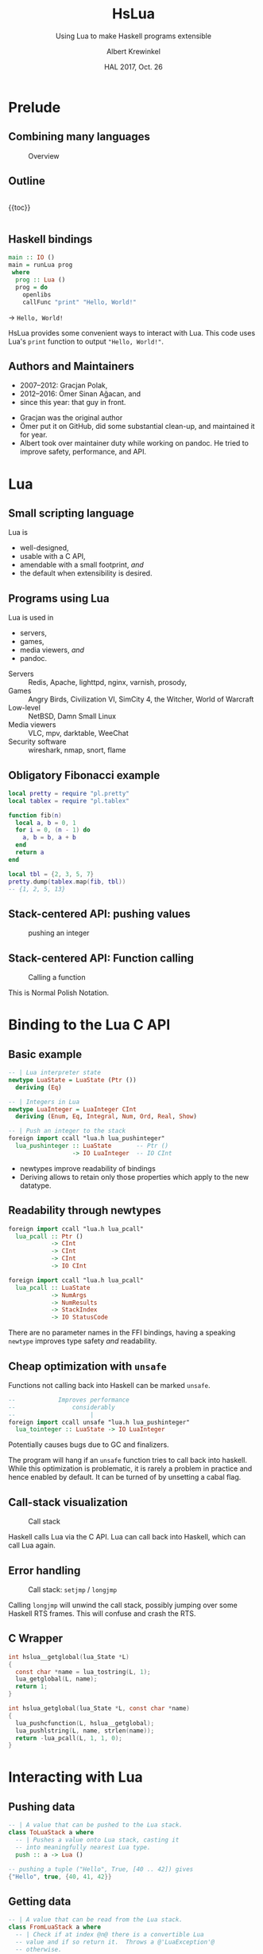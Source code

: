 #+TITLE: HsLua
#+SUBTITLE: Using Lua to make Haskell programs extensible
#+INSTITUTE: @@latex:\includegraphics[width=0.15\textwidth,height=0.15\textwidth]{images/fti.jpg}@@
#+AUTHOR: Albert Krewinkel
#+DATE: HAL 2017, Oct. 26
#+OPTIONS: ':t todo:nil

* Prelude
** Combining many languages
   #+NAME: venn-hslua
   #+CAPTION: Overview
   [[file:images/venn-hslua.svg]]
** Outline
   #+BEGIN_columns
   #+BEGIN_column
   {{toc}}
   #+END_column

   #+BEGIN_column
   [[file:images/venn-hslua.svg]]
   #+END_column
   #+END_columns
** Haskell bindings
   #+BEGIN_SRC haskell
   main :: IO ()
   main = runLua prog
    where
     prog :: Lua ()
     prog = do
       openlibs
       callFunc "print" "Hello, World!"
   #+END_SRC
   → =Hello, World!=
   #+BEGIN_notes
   HsLua provides some convenient ways to interact with Lua. This code uses
   Lua's =print= function to output ="Hello, World!"=.
   #+END_notes
** Authors and Maintainers
   - 2007--2012: Gracjan Polak,
   - 2012--2016: Ömer Sinan Ağacan, and
   - since this year: that guy in front.
   #+BEGIN_notes
   - Gracjan was the original author
   - Ömer put it on GitHub, did some substantial clean-up, and maintained it for
     year.
   - Albert took over maintainer duty while working on pandoc. He tried to
     improve safety, performance, and API.
   #+END_notes

* Lua
** Small scripting language
   Lua is
   - well-designed,
   - usable with a C API,
   - amendable with a small footprint, /and/
   - the default when extensibility is desired.
** Programs using Lua
   Lua is used in
     - servers,
     - games,
     - media viewers, /and/
     - pandoc.
   #+BEGIN_notes
   - Servers :: Redis, Apache, lighttpd, nginx, varnish, prosody,
   - Games :: Angry Birds, Civilization VI, SimCity 4, the Witcher, World of Warcraft
   - Low-level :: NetBSD, Damn Small Linux
   - Media viewers :: VLC, mpv, darktable, WeeChat
   - Security software :: wireshark, nmap, snort, flame
   #+END_notes
** Obligatory Fibonacci example
   #+BEGIN_SRC lua
   local pretty = require "pl.pretty"
   local tablex = require "pl.tablex"

   function fib(n)
     local a, b = 0, 1
     for i = 0, (n - 1) do
       a, b = b, a + b
     end
     return a
   end

   local tbl = {2, 3, 5, 7}
   pretty.dump(tablex.map(fib, tbl))
   -- {1, 2, 5, 13}
   #+END_SRC
** Stack-centered API: pushing values
   #+NAME: pushinteger-stack
   #+CAPTION: pushing an integer
   #+ATTR_HTML: :width 70%
   [[file:images/pushinteger-stack.svg]]

** Stack-centered API: Function calling
   #+NAME: funcall-stack
   #+CAPTION: Calling a function
   #+ATTR_HTML: :width 70%
   [[file:images/funcall-stack.svg]]

   #+BEGIN_notes
   This is Normal Polish Notation.
   #+END_notes

* Binding to the Lua C API
** Basic example
   #+BEGIN_SRC haskell
   -- | Lua interpreter state
   newtype LuaState = LuaState (Ptr ())
     deriving (Eq)

   -- | Integers in Lua
   newtype LuaInteger = LuaInteger CInt
     deriving (Enum, Eq, Integral, Num, Ord, Real, Show)

   -- | Push an integer to the stack
   foreign import ccall "lua.h lua_pushinteger"
     lua_pushinteger :: LuaState       -- Ptr ()
                     -> IO LuaInteger  -- IO CInt
   #+END_SRC
   #+BEGIN_notes
   - newtypes improve readability of bindings
   - Deriving allows to retain only those properties which apply to the new
     datatype.
   #+END_notes
** Readability through newtypes
   #+BEGIN_SRC haskell
   foreign import ccall "lua.h lua_pcall"
     lua_pcall :: Ptr ()
               -> CInt
               -> CInt
               -> CInt
               -> IO CInt

   foreign import ccall "lua.h lua_pcall"
     lua_pcall :: LuaState
               -> NumArgs
               -> NumResults
               -> StackIndex
               -> IO StatusCode
   #+END_SRC
   #+BEGIN_notes
   There are no parameter names in the FFI bindings, having a speaking =newtype=
   improves type safety /and/ readability.
   #+END_notes
** Cheap optimization with =unsafe=
   Functions not calling back into Haskell can be marked =unsafe=.
   #+BEGIN_SRC haskell
   --            Improves performance
   --                considerably
   --                     |
   foreign import ccall unsafe "lua.h lua_pushinteger"
     lua_tointeger :: LuaState -> IO LuaInteger
   #+END_SRC
   @@latex:\pause{} @@
   @@latex:\vspace{3em} @@
   @@latex:\alert{\Large@@
   Potentially causes bugs due to GC and finalizers.
   @@latex:}@@
   #+BEGIN_notes
   The program will hang if an =unsafe= function tries to call back into
   haskell. While this optimization is problematic, it is rarely a problem in
   practice and hence enabled by default. It can be turned of by unsetting a
   cabal flag.
   #+END_notes
** Call-stack visualization
   #+CAPTION: Call stack
   [[file:images/call-stack.svg]]
   #+BEGIN_notes
   Haskell calls Lua via the C API. Lua can call back into Haskell, which can
   call Lua again.
   #+END_notes
** Error handling
   #+CAPTION: Call stack: =setjmp= / =longjmp=
   [[file:images/call-stack-error.svg]]
   #+BEGIN_notes
   Calling =longjmp= will unwind the call stack, possibly jumping over some
   Haskell RTS frames. This will confuse and crash the RTS.
   #+END_notes
** C Wrapper
   #+BEGIN_SRC C
   int hslua__getglobal(lua_State *L)
   {
     const char *name = lua_tostring(L, 1);
     lua_getglobal(L, name);
     return 1;
   }

   int hslua_getglobal(lua_State *L, const char *name)
   {
     lua_pushcfunction(L, hslua__getglobal);
     lua_pushlstring(L, name, strlen(name));
     return -lua_pcall(L, 1, 1, 0);
   }
   #+END_SRC
   
** Other Challenges                                                :noexport:
   - Both, Lua and Haskell, have garbage collectors:\\
     → everything must be copied, especially strings.
   - Supported Lua versions differ in their C API:\\
     → wrappers and CPP directives.

* Interacting with Lua
** Pushing data
   #+BEGIN_SRC haskell
   -- | A value that can be pushed to the Lua stack.
   class ToLuaStack a where
     -- | Pushes a value onto Lua stack, casting it 
     -- into meaningfully nearest Lua type.
     push :: a -> Lua ()
   #+END_SRC
   #+BEGIN_SRC lua
   -- pushing a tuple ("Hello", True, [40 .. 42]) gives
   {"Hello", true, {40, 41, 42}}
   #+END_SRC
** Getting data
   #+BEGIN_SRC haskell
   -- | A value that can be read from the Lua stack.
   class FromLuaStack a where
     -- | Check if at index @n@ there is a convertible Lua
     -- value and if so return it.  Throws a @'LuaException'@
     -- otherwise.
     peek :: StackIndex -> Lua a

   -- Assume top of stack contains table {"moin", 5}
   (str, num) <- peek (-1) :: Lua (String, LuaInteger)
   -- str == "moin"
   -- num == LuaInteger 5
   #+END_SRC
** Calling functions
   #+BEGIN_SRC lua
   -- define a function in lua:
   function greet(greeting, name)
     greeting = greeting or "Hello, %s"
     name     = name     or os.getenv("USER")
     print(greeting:format(name))
   end
   #+END_SRC
   #+BEGIN_SRC haskell
   --             fnName  argument(s)
   () <- callFunc "greet"
   () <- callFunc "greet" "Moin %s" "Theo"
   -- output: Hello albert
   -- output: Moin Theo
   #+END_SRC
** Stack layout
   #+NAME: funcall-stack
   #+CAPTION: Calling "greet"
   #+ATTR_HTML: :width 70%
   [[file:images/calling-greet-stack.svg]]
** =callFunc=
   #+BEGIN_SRC haskell
   callFunc :: (LuaCallFunc a) => String -> a
   callFunc fnName = callFunc' fnName (return ()) 0

   class LuaCallFunc a where
     callFunc' :: String -> Lua () -> NumArgs -> a

   -- With greet:
   -- a == String -> String -> Lua ()
   #+END_SRC
** =callFunc'=
   #+BEGIN_SRC haskell
   class LuaCallFunc a where
     callFunc' :: String -> Lua () -> NumArgs -> a
   
   instance (FromLuaStack a) => LuaCallFunc (Lua a) where
     callFunc' fnName pushArgs nargs = do
       getglobal' fnName
       pushArgs
       call nargs 1
       peek (-1) <* pop 1
   
   instance (ToLuaStack a, LuaCallFunc b) => LuaCallFunc (a -> b) where
     callFunc' fnName pushArgs nargs x =
       callFunc' fnName (pushArgs *> push x) (nargs + 1)
   #+END_SRC

* Pandoc Filters
** The universal document converter
   #+NAME: pandoc-formats-diagram
   #+CAPTION: Pandoc conversion paths
   [[file:images/pandoc-formats-diagram.jpg]]
   #+BEGIN_notes
   - From :: Docbook, Docx, EPUB, Haddock, HTML, JSON, LaTeX, Markdown (flavors:
             CommonMark, GitHub, MultiMarkdown, PHP Markdown Extra, strict),
             MediaWiki, Muse, native, ODT, OPML, Org, RST, t2t, Textile,
             TikiWiki, TWiki, and VimWiki.

   - To :: Asciidoc, Beamer, CommonMark, Context, Docbook4, Docbook5, DOCX,
           DokuWiki, DZSlides, EPUB2, EPUB3, FB2, Haddock, HTML4, HTML5, ICML,
           JATS, JSON, LaTeX, groff (man and ms), Markdown (all flavors
           mentioned as above), MediaWiki, Muse, native, ODT, OPML, Org, plain,
           RevealJS, RST, RTF, S5, Slideous, slidy, TEI, Texinfo, Textile, and
           ZimWiki.

   - Via :: Internal document model.
   #+END_notes 
** Document AST: Inlines
   #+BEGIN_SRC haskell
     data Inline
         = Str String
         | Space | SoftBreak | LineBreak
         | Emph [Inline]
         | Strong [Inline]
         | Cite [Citation]  [Inline]
         | Code Attr String
         | Math MathType String
         | RawInline Format String
         | Span Attr [Inline]
         …
   #+END_SRC
** Lua filter
   #+BEGIN_SRC lua
   function Str (elem)
     if elem.text == "{{helloworld}}" then
       return pandoc.Emph {pandoc.Str "Hello, World"}
     end
   end
   #+END_SRC
   Run with
   #+BEGIN_SRC sh
   pandoc --lua-filter=hello-macro.lua input.md
   #+END_SRC
** Advantages
   Why?
   - Easy to use;
   - extendable without Haskell-stack;
   - fully platform independent;
   - no other software required.

* Wrapping up
** Summary and further reading
   - HsLua is great to make your program extensible.
   - Newtypes are awesome.
   - Variadic functions are possible.
   - Wrapping C libraries might require additional C code.
   - [[https://github.com/svaarala][Duktape]] doesn't have Haskell bindings yet.
   - GitHub organisation: [[https://github.com/hslua]]
